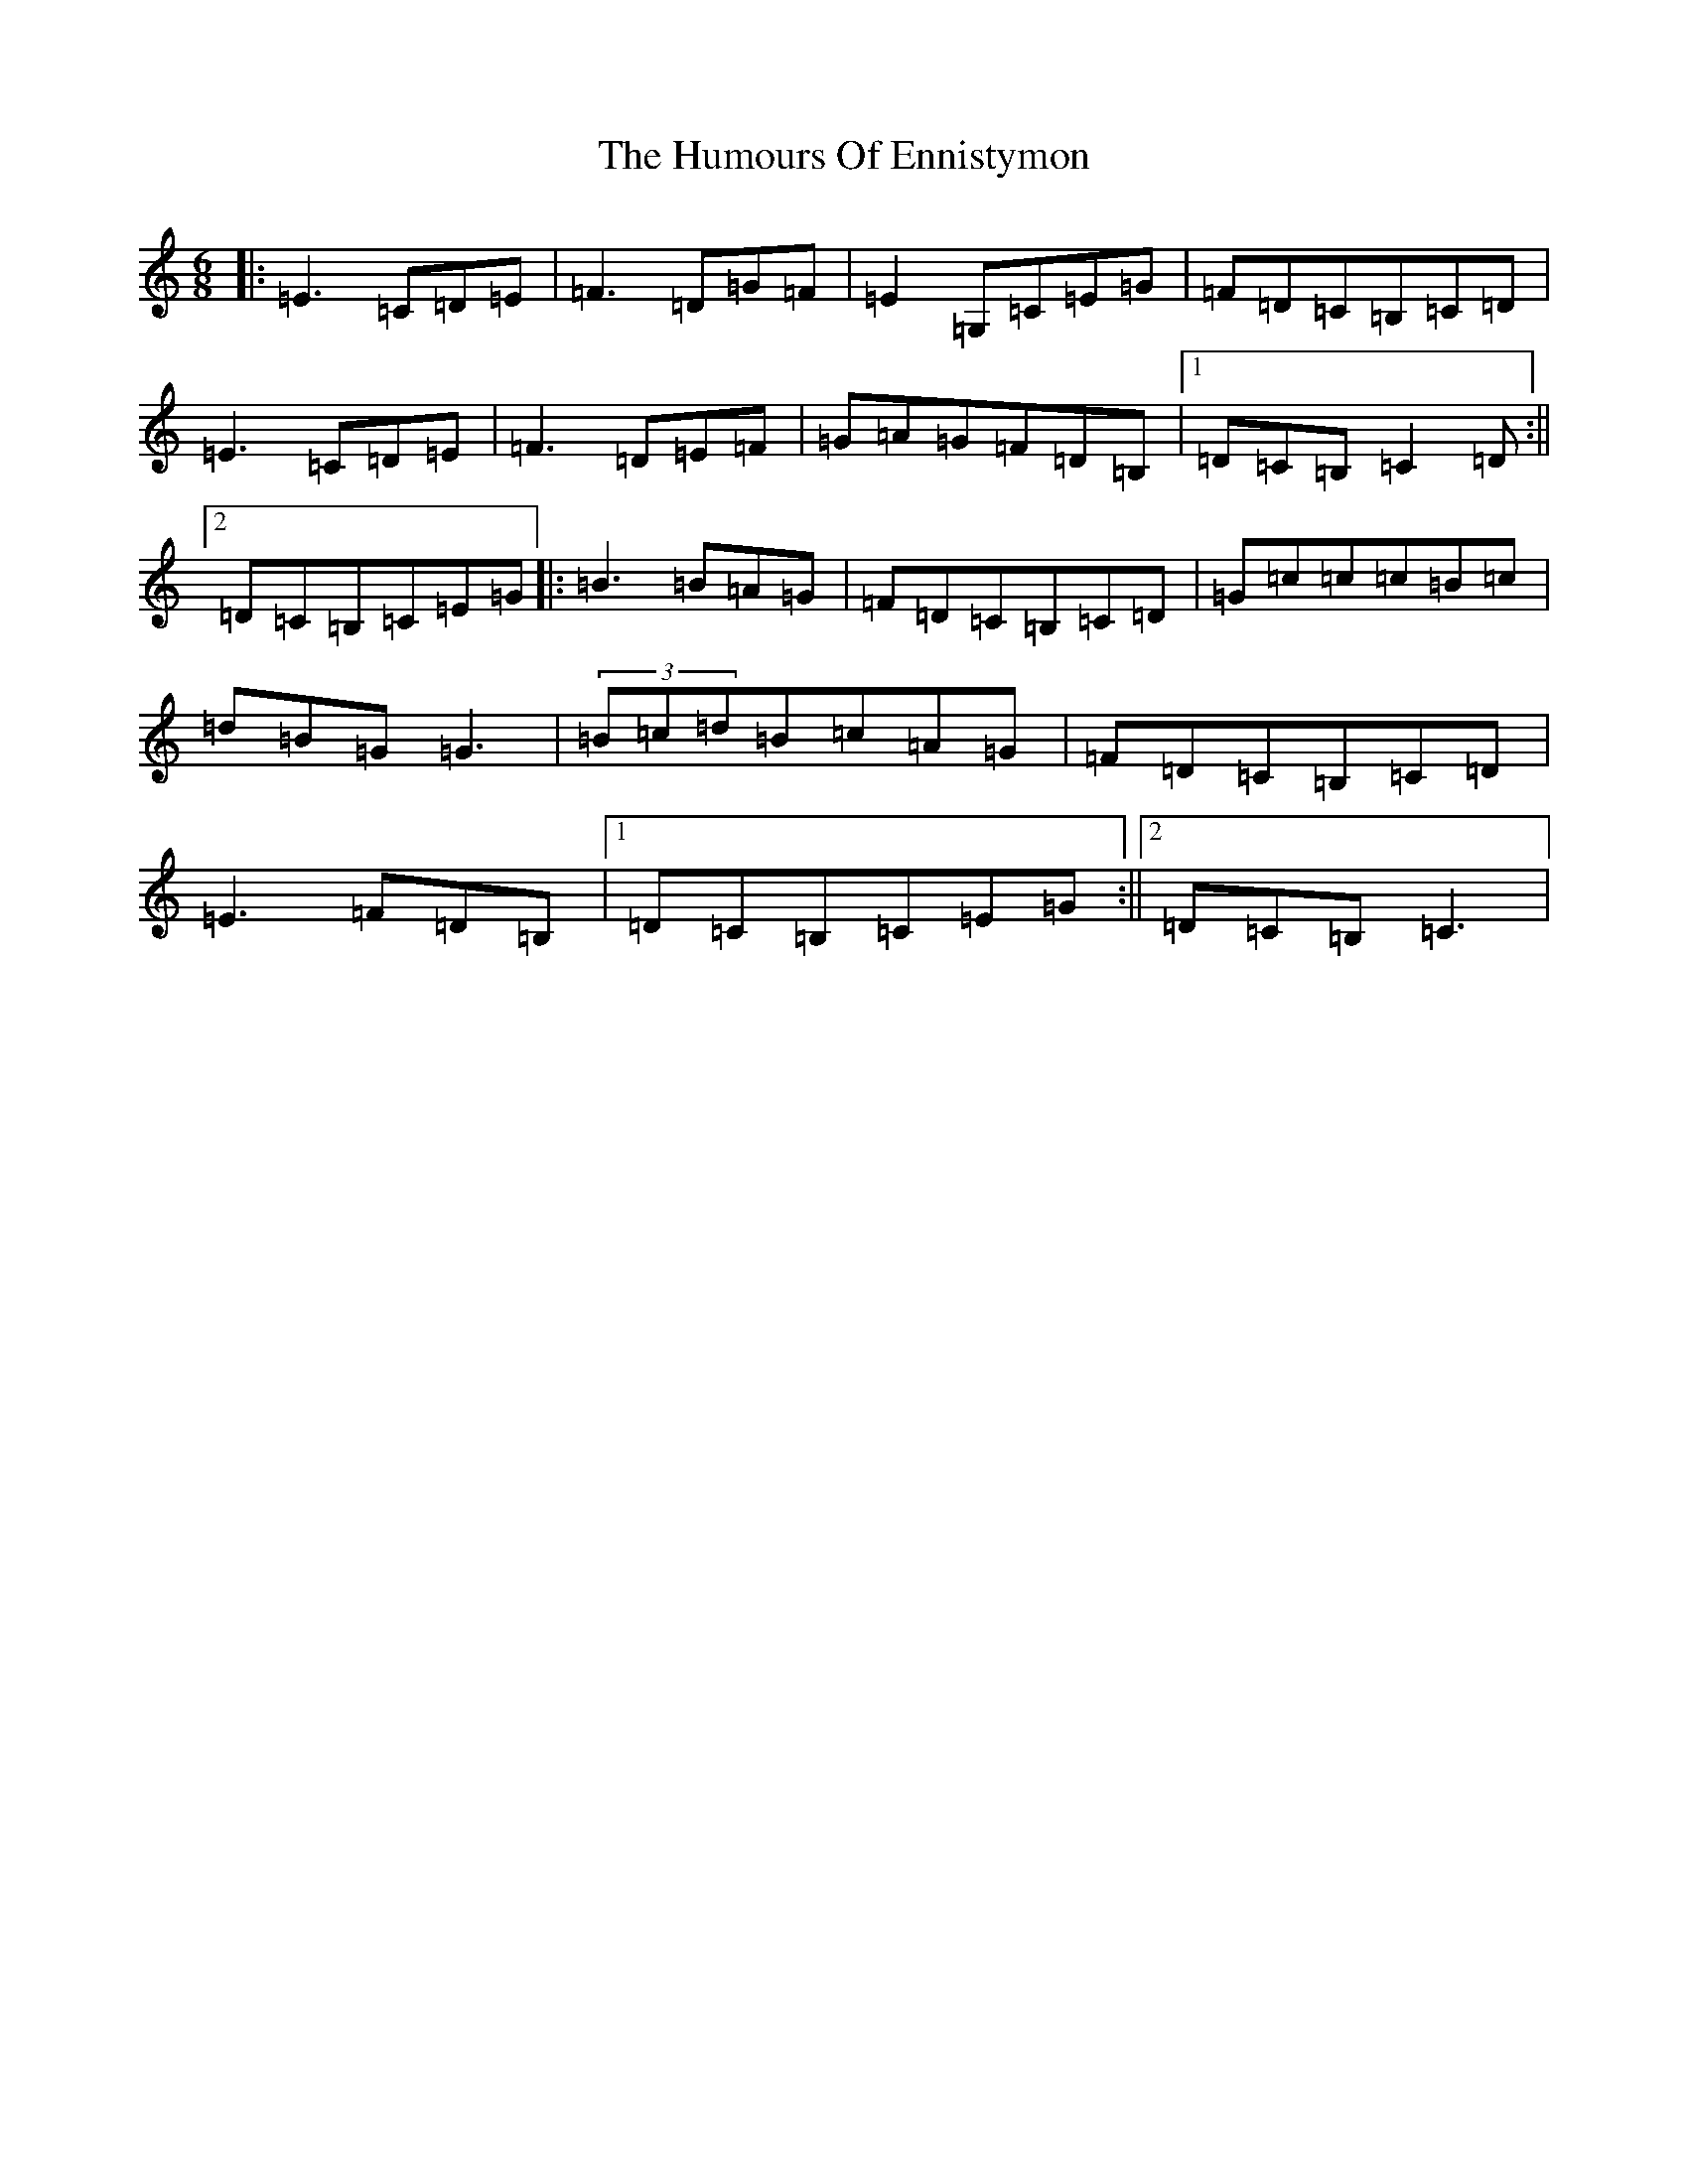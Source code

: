 X: 4227
T: Humours Of Ennistymon, The
S: https://thesession.org/tunes/228#setting12918
R: jig
M:6/8
L:1/8
K: C Major
|:=E3=C=D=E|=F3=D=G=F|=E2=G,=C=E=G|=F=D=C=B,=C=D|=E3=C=D=E|=F3=D=E=F|=G=A=G=F=D=B,|1=D=C=B,=C2=D:||2=D=C=B,=C=E=G|:=B3=B=A=G|=F=D=C=B,=C=D|=G=c=c=c=B=c|=d=B=G=G3|(3=B=c=d=B=c=A=G|=F=D=C=B,=C=D|=E3=F=D=B,|1=D=C=B,=C=E=G:||2=D=C=B,=C3|